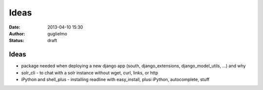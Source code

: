 ############
Ideas
############


:date: 2013-04-10 15:30
:author: guglielmo
:status: draft

Ideas 
=====

* package needed when deploying a new django app (south, django_extensions, django_model_utils, ...) and why
* solr_cli - to chat with a solr instance without wget, curl, links, or http
* iPython and shell_plus - installing readline with easy_install, plusi iPython, autocomplete, stuff